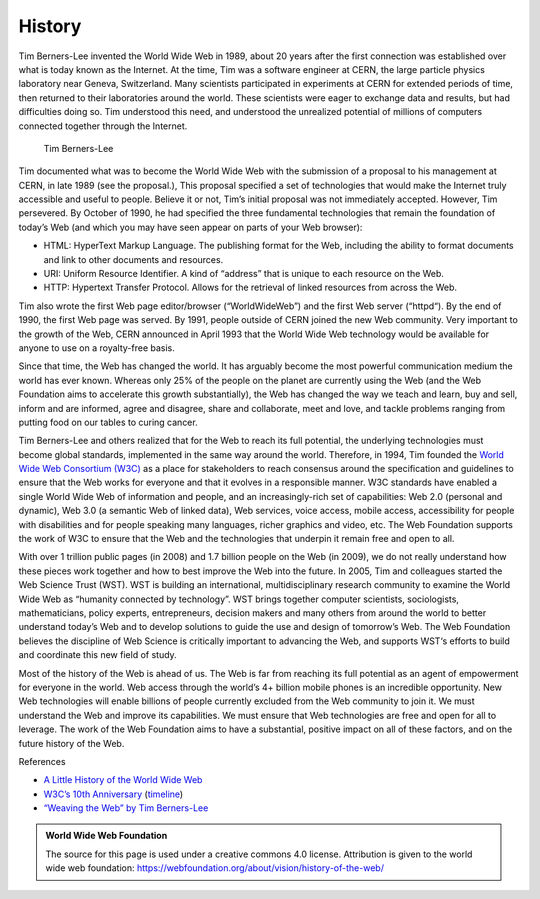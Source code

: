 
History
=======

Tim Berners-Lee invented the World Wide Web in 1989, about 20 years after the first connection was established over what is today known as the Internet. At the time, Tim was a software engineer at CERN, the large particle physics laboratory near Geneva, Switzerland. Many scientists participated in experiments at CERN for extended periods of time, then returned to their laboratories around the world. These scientists were eager to exchange data and results, but had difficulties doing so. Tim understood this need, and understood the unrealized potential of millions of computers connected together through the Internet.

.. figure:: Figures/Tim-CERN-Britannica.png

   Tim Berners-Lee

Tim documented what was to become the World Wide Web with the submission of a proposal to his management at CERN, in late 1989 (see the proposal.), This proposal specified a set of technologies that would make the Internet truly accessible and useful to people. Believe it or not, Tim’s initial proposal was not immediately accepted. However, Tim persevered. By October of 1990, he had specified the three fundamental technologies that remain the foundation of today’s Web (and which you may have seen appear on parts of your Web browser):

* HTML: HyperText Markup Language. The publishing format for the Web, including the ability to format documents and link to other documents and resources.

* URI: Uniform Resource Identifier. A kind of “address” that is unique to each resource on the Web.

* HTTP: Hypertext Transfer Protocol. Allows for the retrieval of linked resources from across the Web.

Tim also wrote the first Web page editor/browser (“WorldWideWeb”) and the first Web server (“httpd“). By the end of 1990, the first Web page was served. By 1991, people outside of CERN joined the new Web community. Very important to the growth of the Web, CERN announced in April 1993 that the World Wide Web technology would be available for anyone to use on a royalty-free basis.

Since that time, the Web has changed the world. It has arguably become the most powerful communication medium the world has ever known. Whereas only 25% of the people on the planet are currently using the Web (and the Web Foundation aims to accelerate this growth substantially), the Web has changed the way we teach and learn, buy and sell, inform and are informed, agree and disagree, share and collaborate, meet and love, and tackle problems ranging from putting food on our tables to curing cancer.

Tim Berners-Lee and others realized that for the Web to reach its full potential, the underlying technologies must become global standards, implemented in the same way around the world. Therefore, in 1994, Tim founded the `World Wide Web Consortium (W3C) <http://w3c.org>`_ as a place for stakeholders to reach consensus around the specification and guidelines to ensure that the Web works for everyone and that it evolves in a responsible manner. W3C standards have enabled a single World Wide Web of information and people, and an increasingly-rich set of capabilities: Web 2.0 (personal and dynamic), Web 3.0 (a semantic Web of linked data), Web services, voice access, mobile access, accessibility for people with disabilities and for people speaking many languages, richer graphics and video, etc. The Web Foundation supports the work of W3C to ensure that the Web and the technologies that underpin it remain free and open to all.

With over 1 trillion public pages (in 2008) and 1.7 billion people on the Web (in 2009), we do not really understand how these pieces work together and how to best improve the Web into the future. In 2005, Tim and colleagues started the Web Science Trust (WST). WST is building an international, multidisciplinary research community to examine the World Wide Web as “humanity connected by technology”. WST brings together computer scientists, sociologists, mathematicians, policy experts, entrepreneurs, decision makers and many others from around the world to better understand today’s Web and to develop solutions to guide the use and design of tomorrow’s Web. The Web Foundation believes the discipline of Web Science is critically important to advancing the Web, and supports WST‘s efforts to build and coordinate this new field of study.

Most of the history of the Web is ahead of us. The Web is far from reaching its full potential as an agent of empowerment for everyone in the world. Web access through the world’s 4+ billion mobile phones is an incredible opportunity. New Web technologies will enable billions of people currently excluded from the Web community to join it. We must understand the Web and improve its capabilities. We must ensure that Web technologies are free and open for all to leverage. The work of the Web Foundation aims to have a substantial, positive impact on all of these factors, and on the future history of the Web.

References

* `A Little History of the World Wide Web <http://www.w3.org/History.html>`_
* `W3C’s 10th Anniversary <http://www.w3.org/2004/09/W3C10.html>`_ (`timeline <http://www.w3.org/2005/01/timelines/timeline-2500x998.png>`_)
* `“Weaving the Web” by Tim Berners-Lee <http://www.w3.org/People/Berners-Lee/Weaving/Overview.html>`_


.. admonition:: World Wide Web Foundation

   The source for this page is used under a creative commons 4.0 license.  Attribution is given to the world wide web foundation:  https://webfoundation.org/about/vision/history-of-the-web/
